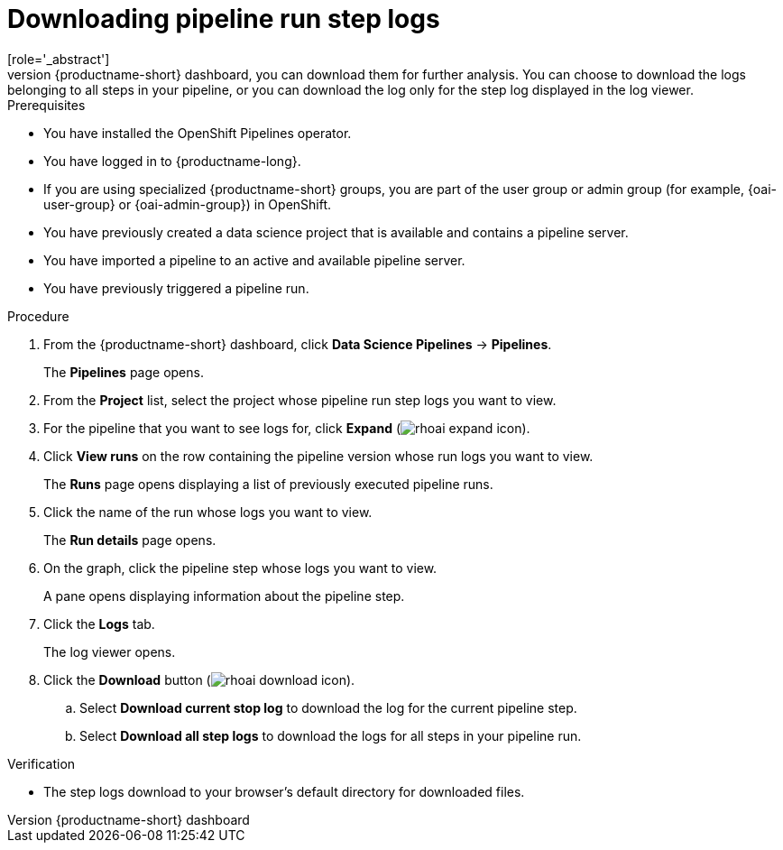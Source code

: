 :_module-type: PROCEDURE

[id="downloading-pipeline-run-step-logs_{context}"]
= Downloading pipeline run step logs
[role='_abstract']
Instead of viewing the step logs of a pipeline run using the log viewer on the {productname-short} dashboard, you can download them for further analysis. You can choose to download the logs belonging to all steps in your pipeline, or you can download the log only for the step log displayed in the log viewer.

.Prerequisites
* You have installed the OpenShift Pipelines operator.
* You have logged in to {productname-long}.
ifndef::upstream[]
* If you are using specialized {productname-short} groups, you are part of the user group or admin group (for example, {oai-user-group} or {oai-admin-group}) in OpenShift.
endif::[]
ifdef::upstream[]
* If you are using specialized {productname-short} groups, you are part of the user group or admin group (for example, {odh-user-group} or {odh-admin-group}) in OpenShift.
endif::[]
* You have previously created a data science project that is available and contains a pipeline server.
* You have imported a pipeline to an active and available pipeline server.
* You have previously triggered a pipeline run.

.Procedure
. From the {productname-short} dashboard, click *Data Science Pipelines* -> *Pipelines*.
+
The *Pipelines* page opens.
. From the *Project* list, select the project whose pipeline run step logs you want to view.
. For the pipeline that you want to see logs for, click *Expand* (image:images/rhoai-expand-icon.png[]).
. Click *View runs* on the row containing the pipeline version whose run logs you want to view.
+
The *Runs* page opens displaying a list of previously executed pipeline runs. 
. Click the name of the run whose logs you want to view.
+ 
The *Run details* page opens.
. On the graph, click the pipeline step whose logs you want to view.
+
A pane opens displaying information about the pipeline step.
. Click the *Logs* tab.
+
The log viewer opens. 
. Click the *Download* button (image:images/rhoai-download-icon.png[]).
.. Select *Download current stop log* to download the log for the current pipeline step. 
.. Select *Download all step logs* to download the logs for all steps in your pipeline run.

.Verification
* The step logs download to your browser's default directory for downloaded files.

//[role='_additional-resources']
//.Additional resources
